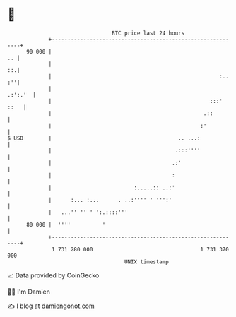 * 👋

#+begin_example
                                    BTC price last 24 hours                    
                +------------------------------------------------------------+ 
         90 000 |                                                         .. | 
                |                                                         ::.| 
                |                                                     :.. :''| 
                |                                                    .:':.'  | 
                |                                                  :::' ::   | 
                |                                                .::         | 
                |                                               :'           | 
   $ USD        |                                        .. ...:             | 
                |                                       .:::''''             | 
                |                                      .:'                   | 
                |                                      :                     | 
                |                          :.....:: ..:'                     | 
                |      :... :...      . ..:'''' ' ''':'                      | 
                |   ...'' '' ' ':.::::'''                                    | 
         80 000 |  ''''          '                                           | 
                +------------------------------------------------------------+ 
                 1 731 280 000                                  1 731 370 000  
                                        UNIX timestamp                         
#+end_example
📈 Data provided by CoinGecko

🧑‍💻 I'm Damien

✍️ I blog at [[https://www.damiengonot.com][damiengonot.com]]
